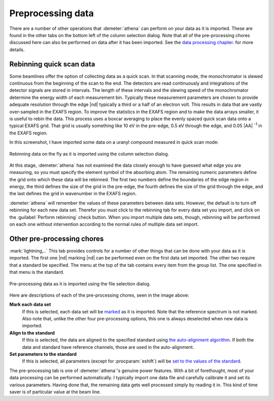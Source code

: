 ..
   Athena document is copyright 2016 Bruce Ravel and released under
   The Creative Commons Attribution-ShareAlike License
   http://creativecommons.org/licenses/by-sa/3.0/

.. _preprocessing_sec:

Preprocessing data
==================


There are a number of other operations that :demeter:`athena` can
perform on your data as it is imported. These are found in the other
tabs on the bottom left of the column selection dialog. Note that all
of the pre-processing chores discussed here can also be performed on
data after it has been imported. See the `data processing chapter
<../process/index.html>`__.  for more details.

Rebinning quick scan data
-------------------------

Some beamlines offer the option of collecting data as a quick scan. In
that scanning mode, the monochromator is slewed continuous from the
beginning of the scan to the end. The detectors are read continuously
and integrations of the detector signals are stored in intervals. The
length of these intervals and the slewing speed of the monochromator
determine the energy width of each measurement bin. Typically these
measurement parameters are chosen to provide adequate resolution through
the edge |nd| typically a third or a half of an electron volt. This
results in data that are vastly over-sampled in the EXAFS region. To
improve the statistics in the EXAFS region and to make the data arrays
smaller, it is useful to rebin the data. This process uses a boxcar
averaging to place the evenly spaced quick scan data onto a typical
EXAFS grid. That grid is usually something like 10 eV in the pre-edge,
0.5 eV through the edge, and 0.05 |AA| :sup:`-1` in the EXAFS region.

In this screenshot, I have imported some data on a uranyl compound
measured in quick scan mode:

.. _fig-rebin:
.. figure:: ../../_images/import_rebin.png
   :target: ../_images/import_rebin.png
   :align: center

   Rebinning data on the fly as it is imported using the column
   selection dialog.

At this stage, :demeter:`athena` has not examined the data closely
enough to have guessed what edge you are measuring, so you must
specify the element symbol of the absorbing atom. The remaining
numeric parameters define the grid onto which these data will be
rebinned. The first two numbers define the boundaries of the edge
region in energy, the third defines the size of the grid in the
pre-edge, the fourth defines the size of the grid through the edge,
and the last defines the grid in wavenumber in the EXAFS region.

:demeter:`athena` will remember the values of these parameters between
data sets.  However, the default is to turn off rebinning for each new
data set.  Therefor you must click to the rebinning tab for every data
set you import, and click on the :guilabel:`Perform rebinning` check
button. When you import multiple data sets, though, rebinning will be
performed on each one without intervention according to the normal
rules of multiple data set import.


Other pre-processing chores
---------------------------

:mark:`lightning,..` This tab provides controls for a number of other
things that can be done with your data as it is imported. The first
one |nd| marking |nd| can be performed even on the first data set
imported. The other two require that a standard be specified. The menu
at the top of the tab contains every item from the group list. The one
specified in that menu is the standard.

.. _fig-preproc:
.. figure:: ../../_images/import_preproc.png
   :target: ../_images/import_preproc.png
   :align: center

   Pre-processing data as it is imported using the file selection dialog.

Here are descriptions of each of the pre-processing chores, seen in the
image above:

**Mark each data set**
    If this is selected, each data set will be
    `marked <../ui/mark.html>`__ as it is imported. Note that the
    reference spectrum is not marked. Also note that, unlike the other
    four pre-processing options, this one is always deselected when new
    data is imported.
**Align to the standard**
    If this is selected, the data are aligned to the specified standard
    using `the auto-alignment algorithm <../process/align.html>`__. If
    both the data and standard have reference channels, those are used
    in the auto-alignment.
**Set parameters to the standard**
    If this is selected, all parameters (except for :procparam:`eshift`) will be
    `set to the values of the standard <../params/constrain.html>`__.

The pre-processing tab is one of :demeter:`athena`'s genuine power
features. With a bit of forethought, most of your data processing can
be performed automatically. I typically import one data file and
carefully calibrate it and set its various parameters. Having done
that, the remaining data gets well processed simply by reading it
in. This kind of time saver is of particular value at the beam line.

